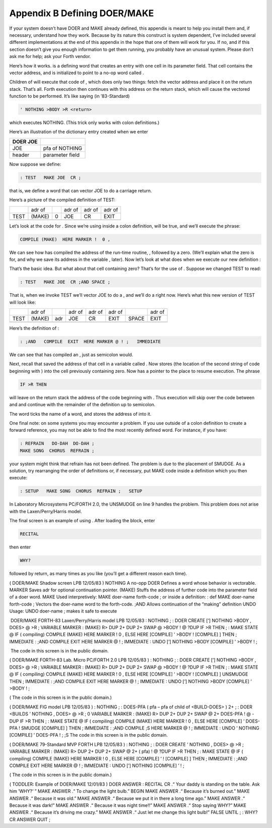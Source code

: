 


*****************************
Appendix B Defining DOER/MAKE
*****************************


If your system doesn’t have DOER and MAKE already defined, this appendix
is meant to help you install them and, if necessary, understand how they
work. Because by its nature this construct is system dependent, I’ve
included several different implementations at the end of this appendix
in the hope that one of them will work for you. If no, and if this
section doesn’t give you enough information to get them running, you
probably have an unusual system. Please don’t ask me for help; ask your
Forth vendor.

Here’s how it works. is a defining word that creates an entry with one
cell in its parameter field. That cell contains the vector address, and
is initialized to point to a no-op word called .

Children of will execute that code of , which does only two things:
fetch the vector address and place it on the return stack. That’s all.
Forth execution then continues with this address on the return stack,
which will cause the vectored function to be performed. It’s like saying
(in ’83-Standard)

.. code-block:: none
   
   ' NOTHING >BODY >R <return>

..


which executes NOTHING. (This trick only works with colon definitions.)

Here’s an illustration of the dictionary entry created when we enter

+------------+---------------------+
| DOER JOE   |                     |
+============+=====================+
|  JOE       |  pfa of NOTHING     |
+------------+---------------------+
|  header    |   parameter field   |
+------------+---------------------+

Now suppose we define:

.. code-block:: none
   
   : TEST   MAKE JOE  CR ;

..


that is, we define a word that can vector JOE to do a carriage return.

Here’s a picture of the compiled definition of TEST:

+--------+----------+-----+----------+----------+----------+
|        | adr of   |     | adr of   | adr of   | adr of   |
+--------+----------+-----+----------+----------+----------+
| TEST   | (MAKE)   | 0   | JOE      | CR       | EXIT     |
+--------+----------+-----+----------+----------+----------+
+--------+----------+-----+----------+----------+----------+

Let’s look at the code for . Since we’re using inside a colon
definition, will be true, and we’ll execute the phrase:

.. code-block:: none
   
   COMPILE (MAKE)  HERE MARKER !  0 ,

..


We can see how has compiled the address of the run-time routine, ,
followed by a zero. (We’ll explain what the zero is for, and why we save
its address in the variable , later). Now let’s look at what does when
we execute our new definition :

That’s the basic idea. But what about that cell containing zero? That’s
for the use of . Suppose we changed TEST to read:

.. code-block:: none
   
   : TEST   MAKE JOE  CR ;AND SPACE ;

..


That is, when we invoke TEST we’ll vector JOE to do a , and we’ll do a
right now. Here’s what this new version of TEST will look like:

+--------+----------+-------+----------+----------+----------+---------+----------+
|        | adr of   |       | adr of   | adr of   | adr of   |         | adr of   |
+--------+----------+-------+----------+----------+----------+---------+----------+
| TEST   | (MAKE)   | adr   | JOE      | CR       | EXIT     | SPACE   | EXIT     |
+--------+----------+-------+----------+----------+----------+---------+----------+
+--------+----------+-------+----------+----------+----------+---------+----------+

Here’s the definition of :

.. code-block:: none
   
   : ;AND   COMPILE  EXIT  HERE MARKER @ ! ;   IMMEDIATE

..


We can see that has compiled an , just as semicolon would.

Next, recall that saved the address of that cell in a variable called .
Now stores (the location of the second string of code beginning with )
into the cell previously containing zero. Now has a pointer to the place
to resume execution. The phrase

.. code-block:: none
   
   IF >R THEN

..


will leave on the return stack the address of the code beginning with .
Thus execution will skip over the code between and and continue with the
remainder of the definition up to semicolon.

The word ticks the name of a word, and stores the address of into it.

One final note: on some systems you may encounter a problem. If you use
outside of a colon definition to create a forward reference, you may not
be able to find the most recently defined word. For instance, if you
have:

.. code-block:: none
   
   : REFRAIN   DO-DAH  DO-DAH ;
   MAKE SONG  CHORUS  REFRAIN ;

..


your system might think that refrain has not been defined. The problem
is due to the placement of SMUDGE. As a solution, try rearranging the
order of definitions or, if necessary, put MAKE code inside a definition
which you then execute:

.. code-block:: none
   
   : SETUP   MAKE SONG  CHORUS  REFRAIN ;   SETUP

..


In Laboratory Microsystems PC/FORTH 2.0, the UNSMUDGE on line 9 handles
the problem. This problem does not arise with the Laxen/Perry/Harris
model.

The final screen is an example of using . After loading the block, enter

.. code-block:: none
   
   RECITAL

..


then enter

.. code-block:: none
   
   WHY?

..


followed by return, as many times as you like (you’ll get a different
reason each time).

( DOER/MAKE Shadow screen LPB 12/05/83 ) NOTHING A no-opp DOER Defines a
word whose behavior is vectorable. MARKER Saves adr for optional
continuation pointer. (MAKE) Stuffs the address of further code into the
parameter field of a doer word. MAKE Used interpretively: MAKE doer-name
forth-code ; or inside a definition: : def MAKE doer-name forth-code ;
Vectors the doer-name word to the forth-code. ;AND Allows continuation
of the “making” definition UNDO Usage: UNDO doer-name ; makes it safe to
execute

 DOER/MAKE FORTH-83 Laxen/Perry/Harris model LPB 12/05/83 : NOTHING ; :
DOER CREATE [’] NOTHING >BODY , DOES> @ >R ; VARIABLE MARKER : (MAKE) R>
DUP 2+ DUP 2+ SWAP @ >BODY ! @ ?DUP IF >R THEN ; : MAKE STATE @ IF (
compiling) COMPILE (MAKE) HERE MARKER ! 0 , ELSE HERE [COMPILE] ’ >BODY
! [COMPILE] ] THEN ; IMMEDIATE : ;AND COMPILE EXIT HERE MARKER @ ! ;
IMMEDIATE : UNDO [’] NOTHING >BODY [COMPILE] ’ >BODY ! ;

 The code in this screen is in the public domain.

( DOER/MAKE FORTH-83 Lab. Micro PC/FORTH 2.0 LPB 12/05/83 ) : NOTHING ;
: DOER CREATE [’] NOTHING >BODY , DOES> @ >R ; VARIABLE MARKER : (MAKE)
R> DUP 2+ DUP 2+ SWAP @ >BODY ! @ ?DUP IF >R THEN ; : MAKE STATE @ IF (
compiling) COMPILE (MAKE) HERE MARKER ! 0 , ELSE HERE [COMPILE] ’ >BODY
! [COMPILE] ] UNSMUDGE THEN ; IMMEDIATE : ;AND COMPILE EXIT HERE MARKER
@ ! ; IMMEDIATE : UNDO [’] NOTHING >BODY [COMPILE] ’ >BODY ! ;

( The code in this screen is in the public domain.)

( DOER/MAKE FIG model LPB 12/05/83 ) : NOTHING ; : DOES-PFA ( pfa – pfa
of child of <BUILD-DOES> ) 2+ ; : DOER <BUILDS ’ NOTHING , DOES> @ >R ;
0 VARIABLE MARKER : (MAKE) R> DUP 2+ DUP 2+ SWAP @ 2+ DOES-PFA ! @ -DUP
IF >R THEN ; : MAKE STATE @ IF ( compiling) COMPILE (MAKE) HERE MARKER !
0 , ELSE HERE [COMPILE] ’ DOES-PFA ! SMUDGE [COMPILE] ] THEN ; IMMEDIATE
: ;AND COMPILE ;S HERE MARKER @ ! ; IMMEDIATE : UNDO ’ NOTHING [COMPILE]
’ DOES-PFA ! ; ;S The code in this screen is in the public domain.

( DOER/MAKE 79-Standard MVP FORTH LPB 12/05/83 ) : NOTHING ; : DOER
CREATE ’ NOTHING , DOES> @ >R ; VARIABLE MARKER : (MAKE) R> DUP 2+ DUP
2+ SWAP @ 2+ ( pfa) ! @ ?DUP IF >R THEN ; : MAKE STATE @ IF ( compiling)
COMPILE (MAKE) HERE MARKER ! 0 , ELSE HERE [COMPILE] ’ ! [COMPILE] ]
THEN ; IMMEDIATE : ;AND COMPILE EXIT HERE MARKER @ ! ; IMMEDIATE : UNDO
[’] NOTHING [COMPILE] ’ ! ;

( The code in this screen is in the public domain.)

( TODDLER: Example of DOER/MAKE 12/01/83 ) DOER ANSWER : RECITAL CR .“
Your daddy is standing on the table. Ask him ’WHY?’ ” MAKE ANSWER .“ To
change the light bulb.” BEGIN MAKE ANSWER .“ Because it’s burned out.”
MAKE ANSWER .“ Because it was old.” MAKE ANSWER .“ Because we put it in
there a long time ago.” MAKE ANSWER .“ Because it was dark!” MAKE ANSWER
.“ Because it was night time!!” MAKE ANSWER .“ Stop saying WHY?” MAKE
ANSWER .“ Because it’s driving me crazy.” MAKE ANSWER .“ Just let me
change this light bulb!” FALSE UNTIL ; : WHY? CR ANSWER QUIT ;
